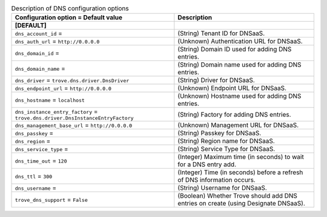 ..
    Warning: Do not edit this file. It is automatically generated from the
    software project's code and your changes will be overwritten.

    The tool to generate this file lives in openstack-doc-tools repository.

    Please make any changes needed in the code, then run the
    autogenerate-config-doc tool from the openstack-doc-tools repository, or
    ask for help on the documentation mailing list, IRC channel or meeting.

.. _trove-dns:

.. list-table:: Description of DNS configuration options
   :header-rows: 1
   :class: config-ref-table

   * - Configuration option = Default value
     - Description
   * - **[DEFAULT]**
     -
   * - ``dns_account_id`` =
     - (String) Tenant ID for DNSaaS.
   * - ``dns_auth_url`` = ``http://0.0.0.0``
     - (Unknown) Authentication URL for DNSaaS.
   * - ``dns_domain_id`` =
     - (String) Domain ID used for adding DNS entries.
   * - ``dns_domain_name`` =
     - (String) Domain name used for adding DNS entries.
   * - ``dns_driver`` = ``trove.dns.driver.DnsDriver``
     - (String) Driver for DNSaaS.
   * - ``dns_endpoint_url`` = ``http://0.0.0.0``
     - (Unknown) Endpoint URL for DNSaaS.
   * - ``dns_hostname`` = ``localhost``
     - (Unknown) Hostname used for adding DNS entries.
   * - ``dns_instance_entry_factory`` = ``trove.dns.driver.DnsInstanceEntryFactory``
     - (String) Factory for adding DNS entries.
   * - ``dns_management_base_url`` = ``http://0.0.0.0``
     - (Unknown) Management URL for DNSaaS.
   * - ``dns_passkey`` =
     - (String) Passkey for DNSaaS.
   * - ``dns_region`` =
     - (String) Region name for DNSaaS.
   * - ``dns_service_type`` =
     - (String) Service Type for DNSaaS.
   * - ``dns_time_out`` = ``120``
     - (Integer) Maximum time (in seconds) to wait for a DNS entry add.
   * - ``dns_ttl`` = ``300``
     - (Integer) Time (in seconds) before a refresh of DNS information occurs.
   * - ``dns_username`` =
     - (String) Username for DNSaaS.
   * - ``trove_dns_support`` = ``False``
     - (Boolean) Whether Trove should add DNS entries on create (using Designate DNSaaS).
